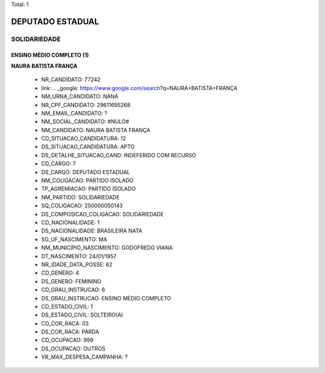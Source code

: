 Total: 1

DEPUTADO ESTADUAL
=================

SOLIDARIEDADE
-------------

ENSINO MÉDIO COMPLETO (1)
.........................

**NAURA BATISTA FRANÇA**

  - NR_CANDIDATO: 77242
  - link: .. _google: https://www.google.com/search?q=NAURA+BATISTA+FRANÇA
  - NM_URNA_CANDIDATO: NANÁ
  - NR_CPF_CANDIDATO: 29611695268
  - NM_EMAIL_CANDIDATO: ?
  - NM_SOCIAL_CANDIDATO: #NULO#
  - NM_CANDIDATO: NAURA BATISTA FRANÇA
  - CD_SITUACAO_CANDIDATURA: 12
  - DS_SITUACAO_CANDIDATURA: APTO
  - DS_DETALHE_SITUACAO_CAND: INDEFERIDO COM RECURSO
  - CD_CARGO: 7
  - DS_CARGO: DEPUTADO ESTADUAL
  - NM_COLIGACAO: PARTIDO ISOLADO
  - TP_AGREMIACAO: PARTIDO ISOLADO
  - NM_PARTIDO: SOLIDARIEDADE
  - SQ_COLIGACAO: 250000050143
  - DS_COMPOSICAO_COLIGACAO: SOLIDARIEDADE
  - CD_NACIONALIDADE: 1
  - DS_NACIONALIDADE: BRASILEIRA NATA
  - SG_UF_NASCIMENTO: MA
  - NM_MUNICIPIO_NASCIMENTO: GODOFREDO VIANA
  - DT_NASCIMENTO: 24/01/1957
  - NR_IDADE_DATA_POSSE: 62
  - CD_GENERO: 4
  - DS_GENERO: FEMININO
  - CD_GRAU_INSTRUCAO: 6
  - DS_GRAU_INSTRUCAO: ENSINO MÉDIO COMPLETO
  - CD_ESTADO_CIVIL: 1
  - DS_ESTADO_CIVIL: SOLTEIRO(A)
  - CD_COR_RACA: 03
  - DS_COR_RACA: PARDA
  - CD_OCUPACAO: 999
  - DS_OCUPACAO: OUTROS
  - VR_MAX_DESPESA_CAMPANHA: ?

